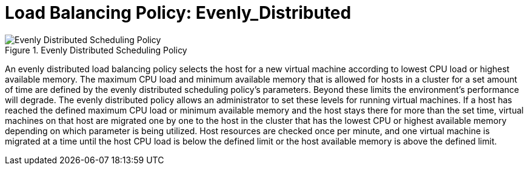:_content-type: CONCEPT
[id="Load_Balancing_Policy_Even_Distribution"]
= Load Balancing Policy: Evenly_Distributed

.Evenly Distributed Scheduling Policy
image::RHV_SchedulingPolicies_444396_0417_ECE_EvenlyDistributed.png[Evenly Distributed Scheduling Policy]

An evenly distributed load balancing policy selects the host for a new virtual machine according to lowest CPU load or highest available memory. The maximum CPU load and minimum available memory that is allowed for hosts in a cluster for a set amount of time are defined by the evenly distributed scheduling policy's parameters. Beyond these limits the environment's performance will degrade. The evenly distributed policy allows an administrator to set these levels for running virtual machines. If a host has reached the defined maximum CPU load or minimum available memory and the host stays there for more than the set time, virtual machines on that host are migrated one by one to the host in the cluster that has the lowest CPU or highest available memory depending on which parameter is being utilized. Host resources are checked once per minute, and one virtual machine is migrated at a time until the host CPU load is below the defined limit or the host available memory is above the defined limit.
